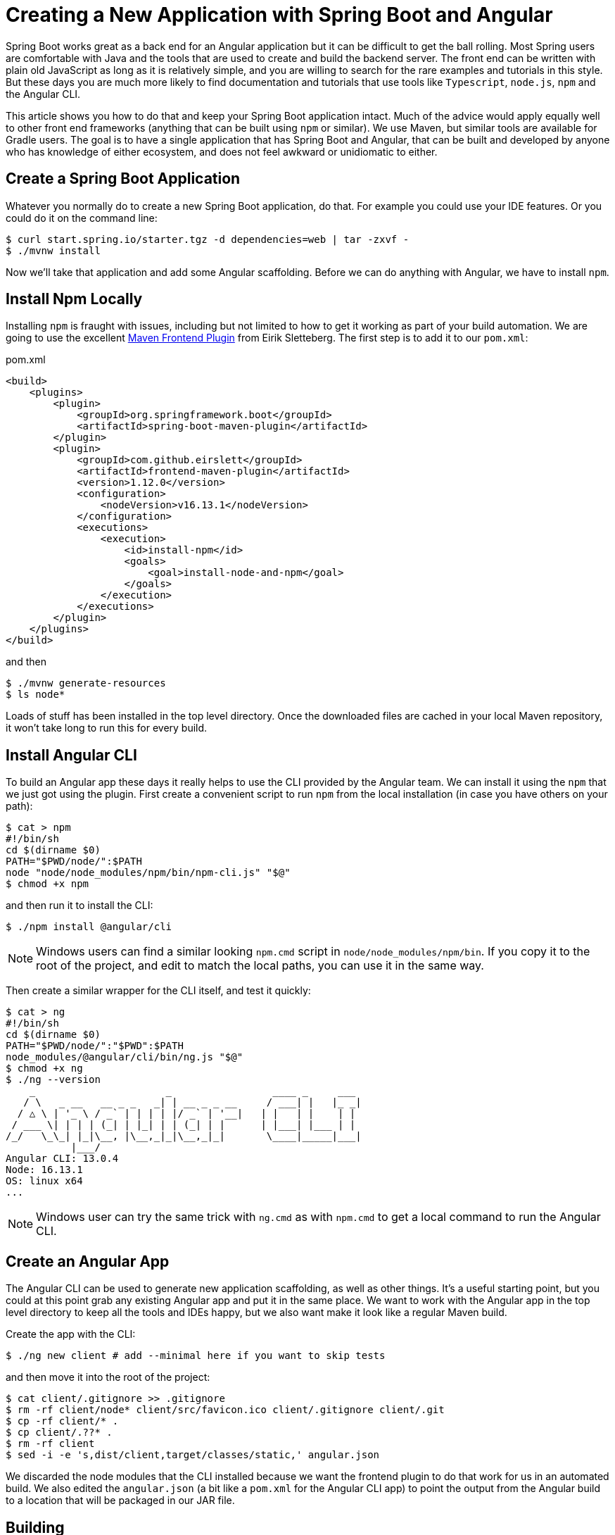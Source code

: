 = Creating a New Application with Spring Boot and Angular

Spring Boot works great as a back end for an Angular application but it can be difficult to get the ball rolling. Most Spring users are comfortable with Java and the tools that are used to create and build the backend server. The front end can be written with plain old JavaScript as long as it is relatively simple, and you are willing to search for the rare examples and tutorials in this style. But these days you are much more likely to find documentation and tutorials that use tools like `Typescript`, `node.js`, `npm` and the Angular CLI.

This article shows you how to do that and keep your Spring Boot application intact. Much of the advice would apply equally well to other front end frameworks (anything that can be built using `npm` or similar). We use Maven, but similar tools are available for Gradle users. The goal is to have a single application that has Spring Boot and Angular, that can be built and developed by anyone who has knowledge of either ecosystem, and does not feel awkward or unidiomatic to either.

== Create a Spring Boot Application

Whatever you normally do to create a new Spring Boot application, do that. For example you could use your IDE features. Or you could do it on the command line:

```
$ curl start.spring.io/starter.tgz -d dependencies=web | tar -zxvf -
$ ./mvnw install
```

Now we'll take that application and add some Angular scaffolding. Before we can do anything with Angular, we have to install `npm`.

== Install Npm Locally

Installing `npm` is fraught with issues, including but not limited to how to get it working as part of your build automation. We are going to use the excellent https://github.com/eirslett/frontend-maven-plugin[Maven Frontend Plugin] from Eirik Sletteberg. The first step is to add it to our `pom.xml`:

.pom.xml
```
<build>
    <plugins>
        <plugin>
            <groupId>org.springframework.boot</groupId>
            <artifactId>spring-boot-maven-plugin</artifactId>
        </plugin>
        <plugin>
            <groupId>com.github.eirslett</groupId>
            <artifactId>frontend-maven-plugin</artifactId>
            <version>1.12.0</version>
            <configuration>
                <nodeVersion>v16.13.1</nodeVersion>
            </configuration>
            <executions>
                <execution>
                    <id>install-npm</id>
                    <goals>
                        <goal>install-node-and-npm</goal>
                    </goals>
                </execution>
            </executions>
        </plugin>
    </plugins>
</build>
```

and then

```
$ ./mvnw generate-resources
$ ls node*
```

Loads of stuff has been installed in the top level directory. Once the downloaded files are cached in your local Maven repository, it won't take long to run this for every build.

== Install Angular CLI

To build an Angular app these days it really helps to use the CLI provided by the Angular team. We can install it using the `npm` that we just got using the plugin. First create a convenient script to run `npm` from the local installation (in case you have others on your path):

```
$ cat > npm
#!/bin/sh
cd $(dirname $0)
PATH="$PWD/node/":$PATH
node "node/node_modules/npm/bin/npm-cli.js" "$@"
$ chmod +x npm
```

and then run it to install the CLI:

```
$ ./npm install @angular/cli
```

NOTE: Windows users can find a similar looking `npm.cmd` script in
`node/node_modules/npm/bin`. If you copy it to the root of the project,
and edit to match the local paths, you can use it in the same way.

Then create a similar wrapper for the CLI itself, and test it quickly:

```
$ cat > ng
#!/bin/sh
cd $(dirname $0)
PATH="$PWD/node/":"$PWD":$PATH
node_modules/@angular/cli/bin/ng.js "$@"
$ chmod +x ng
$ ./ng --version
    _                      _                 ____ _     ___
   / \   _ __   __ _ _   _| | __ _ _ __     / ___| |   |_ _|
  / △ \ | '_ \ / _` | | | | |/ _` | '__|   | |   | |    | |
 / ___ \| | | | (_| | |_| | | (_| | |      | |___| |___ | |
/_/   \_\_| |_|\__, |\__,_|_|\__,_|_|       \____|_____|___|
           |___/
Angular CLI: 13.0.4
Node: 16.13.1
OS: linux x64
...
```

NOTE: Windows user can try the same trick with `ng.cmd` as with
`npm.cmd` to get a local command to run the Angular CLI.

== Create an Angular App

The Angular CLI can be used to generate new application scaffolding, as well as other things. It's a useful starting point, but you could at this point grab any existing Angular app and put it in the same place. We want to work with the Angular app in the top level directory to keep all the tools and IDEs happy, but we also want make it look like a regular Maven build.

Create the app with the CLI:

```
$ ./ng new client # add --minimal here if you want to skip tests
```

and then move it into the root of the project:

```
$ cat client/.gitignore >> .gitignore
$ rm -rf client/node* client/src/favicon.ico client/.gitignore client/.git
$ cp -rf client/* .
$ cp client/.??* .
$ rm -rf client
$ sed -i -e 's,dist/client,target/classes/static,' angular.json
```

We discarded the node modules that the CLI installed because we want the frontend plugin to do that work for us in an automated build. We also edited the `angular.json` (a bit like a `pom.xml` for the Angular CLI app) to point the output from the Angular build to a location that will be packaged in our JAR file.

== Building

Add an execution to install the modules used in the application:

```
<execution>
    <id>npm-install</id>
    <goals>
        <goal>npm</goal>
    </goals>
</execution>
```

Install the modules again using `./mvnw generate-resources` and check the result (the versions will differ for you).

```
$ ./ng version
    _                      _                 ____ _     ___
   / \   _ __   __ _ _   _| | __ _ _ __     / ___| |   |_ _|
  / △ \ | '_ \ / _` | | | | |/ _` | '__|   | |   | |    | |
 / ___ \| | | | (_| | |_| | | (_| | |      | |___| |___ | |
/_/   \_\_| |_|\__, |\__,_|_|\__,_|_|       \____|_____|___|
           |___/
Angular CLI: 13.0.4
Node: 16.13.1
OS: linux x64
Angular: 13.0.3
... animations, common, compiler, compiler-cli, core, forms
... platform-browser, platform-browser-dynamic, router

Package                           Version
-----------------------------------------------------------
@angular-devkit/architect       0.1300.4
@angular-devkit/build-angular   13.0.4
@angular-devkit/core            13.0.4
@angular-devkit/schematics      13.0.4
@angular/cli                    13.0.4
@schematics/angular             13.0.4
rxjs                            7.4.0
typescript                      4.4.4
```

At this point, the tests work:

```
$ ./ng test
Generating browser application bundles (phase: setup)...09 12 2021 13:57:18.567:WARN [karma]: No captured browser, open http://localhost:9876/
09 12 2021 13:57:18.576:INFO [karma-server]: Karma v6.3.9 server started at http://localhost:9876/
09 12 2021 13:57:18.576:INFO [launcher]: Launching browsers Chrome with concurrency unlimited
09 12 2021 13:57:18.590:INFO [launcher]: Starting browser Chrome
✔ Browser application bundle generation complete.
09 12 2021 13:57:21.749:WARN [karma]: No captured browser, open http://localhost:9876/
09 12 2021 13:57:21.797:INFO [Chrome 94.0.4606.71 (Linux x86_64)]: Connected on socket Fh4AKRcSDz0TEUkyAAAB with id 93745390
✔ Browser application bundle generation complete.
Chrome 94.0.4606.71 (Linux x86_64): Executed 3 of 3 SUCCESS (0.133 secs / 0.119 secs)
TOTAL: 3 SUCCESS
```

and if you add this as well:

```
    <execution>
        <id>npm-build</id>
        <goals>
            <goal>npm</goal>
        </goals>
        <configuration>
            <arguments>run-script build</arguments>
        </configuration>
    </execution>
```

then the client app will be compiled during the Maven build.

=== Stabilize the Build

If you want a stable build you should put a `^` before the version of `@angular/cli` in your `package.json`. It isn't added by default when you do `ng new`, but it protects you from changes in the CLI. Example:

.package.json
```
...
"devDependencies": {
    "@angular/cli": "^13.0.4",
...
```

== Development Time

You can build continuously with

```
$ ./ng build --watch
```

Updates are built (quickly) and pushed to `target/classes` where they can be picked up by Spring Boot. Your IDE might need to be tweaked to pick up the changes automatically (Spring Tool Suite does it out of the box).

That's it really, but we can quickly look into a couple of extra things that will get you off the ground quickly with Spring Boot and Angular.

=== VSCode

https://code.visualstudio.com/[Microsoft VSCode] is quite a good tool for developing JavaScript applications, and it also has good support for Java and Spring Boot. If you install the "Java Extension Pack" (from Microsoft), the "Angular Essentials" (from Jon Papa) and the "Latest TypeScript and JavaScript Grammar" (from Microsoft) you will be able to do code completion and source navigation in the Angular app (all those extensions and discoverable from the IDE). There are also some Spring Boot features that you need to download and install (in Extensions view click on top right and choose `Install from VSIX...`) at http://dist.springsource.com/snapshot/STS4/nightly-distributions.html.

What VSCode doesn't have currently is automatic detection of `npm` build tools in the project itself (and ours is in `.` so we need it). So to build from the IDE you might need to add a `.vscode/tasks.json` something like this:

```
{
    "version": "2.0.0",
    "tasks": [
        {
            "label": "ng-build",
            "type": "shell",
            "command": "./ng build"
        },
        {
            "label": "ng-watch",
            "type": "shell",
            "command": "./ng build --watch"
        }
    ]
}
```

With that in place your `Tasks->Run Task...` menu should include the `ng-watch` option, and it will run the angular build for you and re-compile if you make changes. You could add other entries for running tests.

== Adding Bootstrap

You can add basic Twitter Bootstrap features to make the app look a bit less dull (taken from https://medium.com/codingthesmartway-com-blog/using-bootstrap-with-angular-c83c3cee3f4a[this blog]):

```
$ ./npm install bootstrap --save
```

and update `styles.css` to add the new content:

.styles.css
```css
@import "~bootstrap/dist/css/bootstrap.css";
```

== Basic Angular Features

Some basic features are included in the default scaffolding app, including the HTTP client, HTML forms support and navigation using the `Router`. All of them are extremely well documented at https://angular.io[angular.io], and there are thousands of examples out in the internet of how to use those features.

As an example, lets look at how to add an HTTP Client call, and hook it up to a Spring `@RestController`. In the front end `app-root` component we can add some placeholders for dynamic content:

.app.component.html:
```html
<div style="text-align:center"class="container">
  <h1>
    Welcome {{title}}!
  </h1>
  <div class="container">
    <p>Id: <span>{{data.id}}</span></p>
    <p>Message: <span>{{data.content}}</span></p>
  </div>
</div>
```

so we are looking for a `data` object in the scope of the component:

.app.component.ts:
```javascript
import { Component } from '@angular/core';
import {HttpClient} from '@angular/common/http';

@Component({
  selector: 'app-root',
  templateUrl: './app.component.html',
  styleUrls: ['./app.component.css']
})
export class AppComponent {
  title = 'Demo';
  data = {}  as any;
  constructor(private http: HttpClient) {
    http.get('resource').subscribe(data => this.data = data);
  }
}
```

Notice how the `AppComponent` has an `HttpClient` injected into its constructor. In the module definition we need to import the `HttpClientModule` as well, to enable the dependency injection:

.app.module.ts
```javascript
import { BrowserModule } from '@angular/platform-browser';
import { NgModule } from '@angular/core';

import { AppComponent } from './app.component';
import { HttpClientModule } from '@angular/common/http';

@NgModule({
  declarations: [
    AppComponent
  ],
  imports: [
    BrowserModule,
    HttpClientModule
  ],
  providers: [],
  bootstrap: [AppComponent]
})
export class AppModule { }
```

In our Spring Boot application we need to service the `/resource` request and return an object with the right keys for the client:

.DemoApplication.java:
```java
@SpringBootApplication
@Controller
public class DemoApplication {

  @GetMapping("/resource")
  @ResponseBody
  public Map<String, Object> home() {
    Map<String, Object> model = new HashMap<String, Object>();
    model.put("id", UUID.randomUUID().toString());
    model.put("content", "Hello World");
    return model;
  }

...

}
```

If you look at the source code https://github.com/dsyer/spring-boot-angular[in Github] you will also notice that there is a test for the backend interaction in `app.component.spec.ts` (thanks to http://blog.ninja-squad.com/2017/07/17/http-client-module/[this Ninja Squad blog]). The `pom.xml` has been modified to run the Angular e2e tests at the same time as the Java tests.

== Conclusion

We have created a Spring Boot application, added a simple HTTP endpoint to it, and then added a front end to it using Angular. The Angular app is self-contained, so anyone who knows the tools can work with it from its own directory. The Spring Boot application folds the Angular assets into its build and a developer can easily update and test the front end from a regular IDE by running the app in the usual way.



======ARG======
![Octocat](https://springdoc.org/images/springdoc-openapi.png)
[![Build Status](https://travis-ci.org/springdoc/springdoc-openapi.svg?branch=master)](https://travis-ci.org/springdoc/springdoc-openapi)
[![Quality Gate](https://sonarcloud.io/api/project_badges/measure?project=springdoc_springdoc-openapi&metric=alert_status)](https://sonarcloud.io/dashboard?id=springdoc_springdoc-openapi)
[![Known Vulnerabilities](https://snyk.io/test/github/springdoc/springdoc-openapi.git/badge.svg)](https://snyk.io/test/github/springdoc/springdoc-openapi.git)
[![Stack Exchange questions](https://img.shields.io/stackexchange/stackoverflow/t/springdoc)](https://stackoverflow.com/questions/tagged/springdoc?tab=Votes)

# Table of Contents
- [Full documentation](#full-documentation)
- [**Introduction**](#introduction)
- [**Getting Started**](#getting-started)
  - [Library for springdoc-openapi integration with spring-boot and swagger-ui](#library-for-springdoc-openapi-integration-with-spring-boot-and-swagger-ui)
  - [Spring-boot with OpenAPI Demo applications.](#spring-boot-with-openapi-demo-applications)
    - [Source Code for Demo Applications.](#source-code-for-demo-applications)
    - [Demo Spring Boot 2 Web MVC with OpenAPI 3.](#demo-spring-boot-2-web-mvc-with-openapi-3)
    - [Demo Spring Boot 2 WebFlux with OpenAPI 3.](#demo-spring-boot-2-webflux-with-openapi-3)
    - [Demo Spring Boot 1 Web MVC with OpenAPI 3.](#demo-spring-boot-1-web-mvc-with-openapi-3)
    - [Demo Spring Boot 2 WebFlux with Functional endpoints OpenAPI 3.](#demo-spring-boot-2-webflux-with-functional-endpoints-openapi-3)
    - [Demo Spring Boot 2 and Spring Hateoas with OpenAPI 3.](#demo-spring-boot-2-and-spring-hateoas-with-openapi-3)
  - [Integration of the library in a Spring Boot 2.x.x project without the swagger-ui:](#integration-of-the-library-in-a-spring-boot-2xx-project-without-the-swagger-ui)
  - [Error Handling for REST using @ControllerAdvice](#error-handling-for-rest-using-controlleradvice)
  - [Adding API Information and Security documentation](#adding-api-information-and-security-documentation)
  - [spring-webflux support with Annotated Controllers](#spring-webflux-support-with-annotated-controllers)
- [Acknowledgements](#acknowledgements)
  - [Contributors](#contributors)
  - [Additional Support](#additional-support)

# [Full documentation](https://springdoc.org)

# **Introduction**

The springdoc-openapi Java library helps automating the generation of API documentation using Spring Boot projects.
springdoc-openapi works by examining an application at runtime to infer API semantics based on Spring configurations, class structure and various annotations.

The library automatically generates documentation in JSON/YAML and HTML formatted pages. The generated documentation can be complemented using `swagger-api` annotations.

This library supports:
*  OpenAPI 3
*  Spring-boot (v1 and v2)
*  JSR-303, specifically for @NotNull, @Min, @Max, and @Size.
*  Swagger-ui
*  Oauth 2

The following video introduces the Library:

* [https://youtu.be/utRxyPfFlDw](https://youtu.be/utRxyPfFlDw)

This is a community-based project, not maintained by the Spring Framework Contributors (Pivotal)

# **Getting Started**

## Library for springdoc-openapi integration with spring-boot and swagger-ui 
*   Automatically deploys swagger-ui to a Spring Boot 2.x application
*   Documentation will be available in HTML format, using the official [swagger-ui jars](https://github.com/swagger-api/swagger-ui.git).
*   The Swagger UI page should then be available at http://server:port/context-path/swagger-ui.html and the OpenAPI description will be available at the following url for json format: http://server:port/context-path/v3/api-docs
    * `server`: The server name or IP
    * `port`: The server port
    * `context-path`: The context path of the application
*   Documentation can be available in yaml format as well, on the following path: /v3/api-docs.yaml
*   Add the `springdoc-openapi-ui` library to the list of your project dependencies (No additional configuration is needed):

```xml
   <dependency>
      <groupId>org.springdoc</groupId>
      <artifactId>springdoc-openapi-ui</artifactId>
      <version>last-release-version</version>
   </dependency>
```
*   This step is optional: For custom path of the swagger documentation in HTML format, add a custom springdoc property, in your spring-boot configuration file:

```properties
# swagger-ui custom path
springdoc.swagger-ui.path=/swagger-ui.html
```

## Spring-boot with OpenAPI Demo applications.

### [Source Code for Demo Applications](https://github.com/springdoc/springdoc-openapi-demos.git).
### [Demo Spring Boot 2 Web MVC with OpenAPI 3](http://158.101.164.60:8081/).
### [Demo Spring Boot 2 WebFlux with OpenAPI 3](http://158.101.164.60:8082/).
### [Demo Spring Boot 1 Web MVC with OpenAPI 3](http://158.101.164.60:8083/).
### [Demo Spring Boot 2 WebFlux with Functional endpoints OpenAPI 3](http://158.101.164.60:8084/swagger-ui.html).
### [Demo Spring Boot 2 and Spring Hateoas with OpenAPI 3](http://158.101.164.60:8085/swagger-ui.html).

![Branching](https://springdoc.org/images/pets.png)

## Integration of the library in a Spring Boot 2.x.x project without the swagger-ui:
*   Documentation will be available at the following url for json format: http://server:port/context-path/v3/api-docs
    * `server`: The server name or IP
    * `port`: The server port
    * `context-path`: The context path of the application
*   Documentation will be available in yaml format as well, on the following path : `/v3/api-docs.yaml`
*   Add the library to the list of your project dependencies. (No additional configuration is needed)

```xml
   <dependency>
      <groupId>org.springdoc</groupId>
      <artifactId>springdoc-openapi-webmvc-core</artifactId>
      <version>last-release-version</version>
   </dependency>
```
* This step is optional: For custom path of the OpenAPI documentation in Json format, add a custom springdoc property, in your spring-boot configuration file:

```properties
# /api-docs endpoint custom path
springdoc.api-docs.path=/api-docs
```

* This step is optional: If you want to disable `springdoc-openapi` endpoints, add a custom springdoc property, in your `spring-boot` configuration file:

```properties
# disable api-docs
springdoc.api-docs.enabled=false
```
 
## Error Handling for REST using @ControllerAdvice
To generate documentation automatically, make sure all the methods declare the HTTP Code responses using the annotation: @ResponseStatus

## Adding API Information and Security documentation
  The library uses spring-boot application auto-configured packages to scan for the following annotations in spring beans: OpenAPIDefinition and Info.
  These annotations declare, API Information: Title, version, licence, security, servers, tags, security and externalDocs.
  For better performance of documentation generation, declare `@OpenAPIDefinition` and `@SecurityScheme` annotations within a Spring managed bean.  
  
## spring-webflux support with Annotated Controllers
*   Documentation can be available in yaml format as well, on the following path : /v3/api-docs.yaml
*   Add the library to the list of your project dependencies ( No additional configuration is needed)

```xml
   <dependency>
      <groupId>org.springdoc</groupId>
      <artifactId>springdoc-openapi-webflux-ui</artifactId>
      <version>last-release-version</version>
   </dependency>
```
*   This step is optional: For custom path of the swagger documentation in HTML format, add a custom springdoc property, in your spring-boot configuration file:

```properties
# swagger-ui custom path
springdoc.swagger-ui.path=/swagger-ui.html
```

The `springdoc-openapi` libraries are hosted on maven central repository. 
The artifacts can be viewed accessed at the following locations:

Releases:
* [https://oss.sonatype.org/content/groups/public/org/springdoc/](https://oss.sonatype.org/content/groups/public/org/springdoc/).

Snapshots:
* [https://oss.sonatype.org/content/repositories/snapshots/org/springdoc/](https://oss.sonatype.org/content/repositories/snapshots/org/springdoc/).

# Acknowledgements

## Contributors
springdoc-openapi is relevant and updated regularly due to the valuable contributions from its [contributors](https://github.com/springdoc/springdoc-openapi/graphs/contributors).

<a href="https://github.com/springdoc/springdoc-openapi/graphs/contributors">
  <img src="https://contrib.rocks/image?repo=springdoc/springdoc-openapi" width="50%"/>
</a>

Thanks a lot for your support!

## Additional Support
* [Spring Team](https://spring.io/team) - Thanks for their support by sharing all relevant resources around Spring projects.
* [JetBrains](https://www.jetbrains.com/?from=springdoc-openapi) - Thanks a lot for supporting springdoc-openapi project.

![JenBrains logo](https://springdoc.org/images/jetbrains.svg)

